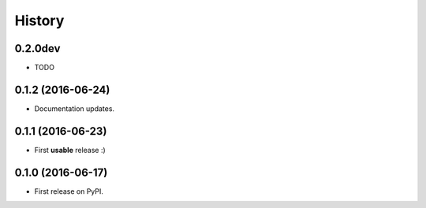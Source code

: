 =======
History
=======

0.2.0dev
------------------

* TODO


0.1.2 (2016-06-24)
------------------

* Documentation updates.

0.1.1 (2016-06-23)
------------------

* First **usable** release :)

0.1.0 (2016-06-17)
------------------

* First release on PyPI.
